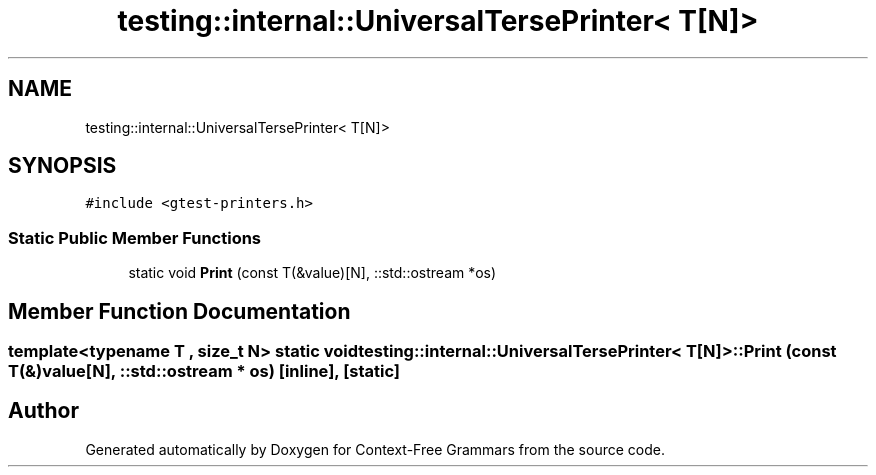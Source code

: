 .TH "testing::internal::UniversalTersePrinter< T[N]>" 3 "Tue Jun 4 2019" "Context-Free Grammars" \" -*- nroff -*-
.ad l
.nh
.SH NAME
testing::internal::UniversalTersePrinter< T[N]>
.SH SYNOPSIS
.br
.PP
.PP
\fC#include <gtest\-printers\&.h>\fP
.SS "Static Public Member Functions"

.in +1c
.ti -1c
.RI "static void \fBPrint\fP (const T(&value)[N], ::std::ostream *os)"
.br
.in -1c
.SH "Member Function Documentation"
.PP 
.SS "template<typename T , size_t N> static void \fBtesting::internal::UniversalTersePrinter\fP< T[N]>::Print (const T(&) value[N], ::std::ostream * os)\fC [inline]\fP, \fC [static]\fP"


.SH "Author"
.PP 
Generated automatically by Doxygen for Context-Free Grammars from the source code\&.
